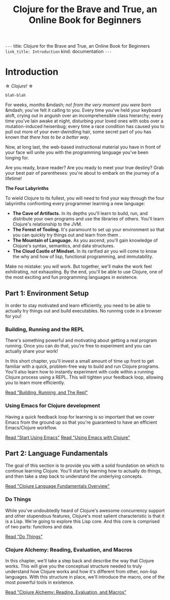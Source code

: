 #+Title: Clojure for the Brave and True, an Online Book for Beginners
#+HTML_EXTENSION: ""

#+OPTIONS: link_title: Introduction
#+OPTIONS: toc:nil
#+OPTIONS: html-extension: ""
#+OPTIONS: base-directory: "/"

~---~
title: Clojure for the Brave and True, an Online Book for Beginners
~link_title: Introduction~
kind: documentation
~---~

* Introduction

\star /Clojure!/ \star

#+begin_example
blah-blah
#+end_example

For weeks, /months/ &mdash; no! /from the very moment you were born/
&mdash; you've felt it calling to you. Every time you've held your
keyboard aloft, crying out in anguish over an incomprehensible class
hierarchy; every time you've lain awake at night, disturbing your
loved ones with sobs over a mutation-induced heisenbug; every time a
race condition has caused you to pull out more of your ever-dwindling
hair, some secret part of you has known that /there has to be a better
way/.

Now, at long last, the web-based instructional material you have in
front of your face will unite you with the programming language you've
been longing for.

Are you ready, brave reader? Are you ready to meet your true destiny?
Grab your best pair of parentheses: you're about to embark on the
journey of a lifetime!

*The Four Labyrinths*

To wield Clojure to its fullest, you will need to find your way
through the four labyrinths confronting every programmer learning a
new language:

- *The Cave of Artifacts.* In its depths you'll learn to build, run,
  and distribute your own programs and use the libraries of others.
  You'll learn Clojure's relationship to the JVM.
- *The Forest of Tooling.* It's paramount to set up your environment
  so that you can quickly try things out and learn from them .
- *The Mountain of Language.* As you ascend, you'll gain knowledge
  of Clojure's syntax, semantics, and data structures.
- *The Cloud Castle of Mindset.* In its rarified air you will come
  to know the why and how of lisp, functional programming, and
  immutability.

Make no mistake: you /will/ work. But together, we'll make the work
feel exhilirating, /not/ exhausting. By the end, you'll be able to use
Clojure, one of the most exciting and fun programming languages in
existence.

** Part 1: Environment Setup

In order to stay motivated and learn efficiently, you need to be able
to actually try things out and build executables. No running code in a
browser for you!

*** Building, Running and the REPL

There's something powerful and motivating about getting a real program
running. Once you can do that, you're free to experiment and you can
actually share your work!

In this short chapter, you'll invest a small amount of time up front
to get familiar with a quick, problem-free way to build and run
Clojure programs. You'll also learn how to instantly experiment with
code within a running Clojure process using a REPL. This will tighten
your feedback loop, allowing you to learn more efficiently.

[[file:getting-started.org][Read "Building, Running, and The Repl"]]

*** Using Emacs for Clojure development

Having a quick feedback loop for learning is so important that we
cover Emacs from the ground up so that you're guaranteed to have an
efficient Emacs/Clojure workflow.

[[/basic-emacs/][Read "Start Using Emacs"]]
[[/using-emacs-with-clojure/][Read "Using Emacs with Clojure"]]

** Part 2: Language Fundamentals

The goal of this section is to provide you with a solid foundation on
which to continue learning Clojure. You'll start by learning how to
actually do things, and then take a step back to understand the
underlying concepts.

[[/language-fundamentals-overview/][Read "Clojure Language Fundamentals Overview"]]

*** Do Things

While you've undoubtedly heard of Clojure's awesome concurrency
support and other stupendous features, Clojure's most salient
characteristic is that it is a Lisp. We're going to explore this Lisp
core. And this core is comprised of two parts: functions and data.

[[/do-things/][Read "Do Things"]]

*** Clojure Alchemy: Reading, Evaluation, and Macros

In this chapter, we'll take a step back and describe the way that
Clojure works. This will give you the conceptual structure needed to
truly understand how Clojure works and how it's different from other,
non-lisp languages. With this structure in place, we'll introduce the
macro, one of the most powerful tools in existence.

[[/read-and-eval/][Read "Clojure Alchemy: Reading, Evaluation, and Macros"]]

